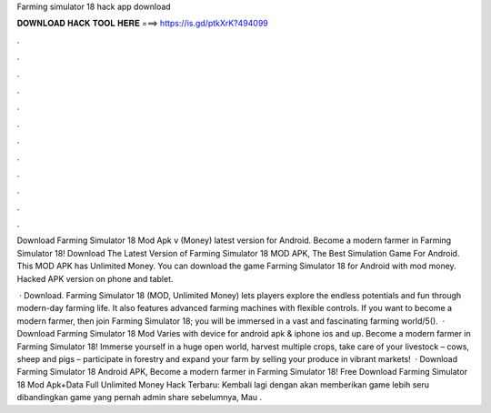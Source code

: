 Farming simulator 18 hack app download



𝐃𝐎𝐖𝐍𝐋𝐎𝐀𝐃 𝐇𝐀𝐂𝐊 𝐓𝐎𝐎𝐋 𝐇𝐄𝐑𝐄 ===> https://is.gd/ptkXrK?494099



.



.



.



.



.



.



.



.



.



.



.



.

Download Farming Simulator 18 Mod Apk v (Money) latest version for Android. Become a modern farmer in Farming Simulator 18! Download The Latest Version of Farming Simulator 18 MOD APK, The Best Simulation Game For Android. This MOD APK has Unlimited Money. You can download the game Farming Simulator 18 for Android with mod money. Hacked APK version on phone and tablet.

 · Download. Farming Simulator 18 (MOD, Unlimited Money) lets players explore the endless potentials and fun through modern-day farming life. It also features advanced farming machines with flexible controls. If you want to become a modern farmer, then join Farming Simulator 18; you will be immersed in a vast and fascinating farming world/5().  · Download Farming Simulator 18 Mod Varies with device for android apk & iphone ios and up. Become a modern farmer in Farming Simulator 18! Immerse yourself in a huge open world, harvest multiple crops, take care of your livestock – cows, sheep and pigs – participate in forestry and expand your farm by selling your produce in vibrant markets!  · Download Farming Simulator 18 Android APK, Become a modern farmer in Farming Simulator 18! Free Download Farming Simulator 18 Mod Apk+Data Full Unlimited Money Hack Terbaru: Kembali lagi dengan  akan memberikan game lebih seru dibandingkan game yang pernah admin share sebelumnya, Mau .

